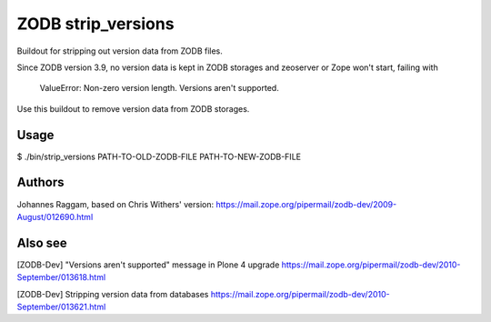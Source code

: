 ZODB strip_versions
===================

Buildout for stripping out version data from ZODB files.

Since ZODB version 3.9, no version data is kept in ZODB storages and zeoserver
or Zope won't start, failing with

    ValueError: Non-zero version length. Versions aren't supported.

Use this buildout to remove version data from ZODB storages.

Usage
-----

$ ./bin/strip_versions PATH-TO-OLD-ZODB-FILE PATH-TO-NEW-ZODB-FILE


Authors
-------

Johannes Raggam, based on Chris Withers' version:
https://mail.zope.org/pipermail/zodb-dev/2009-August/012690.html

Also see
--------

[ZODB-Dev] "Versions aren't supported" message in Plone 4 upgrade
https://mail.zope.org/pipermail/zodb-dev/2010-September/013618.html

[ZODB-Dev] Stripping version data from databases
https://mail.zope.org/pipermail/zodb-dev/2010-September/013621.html

